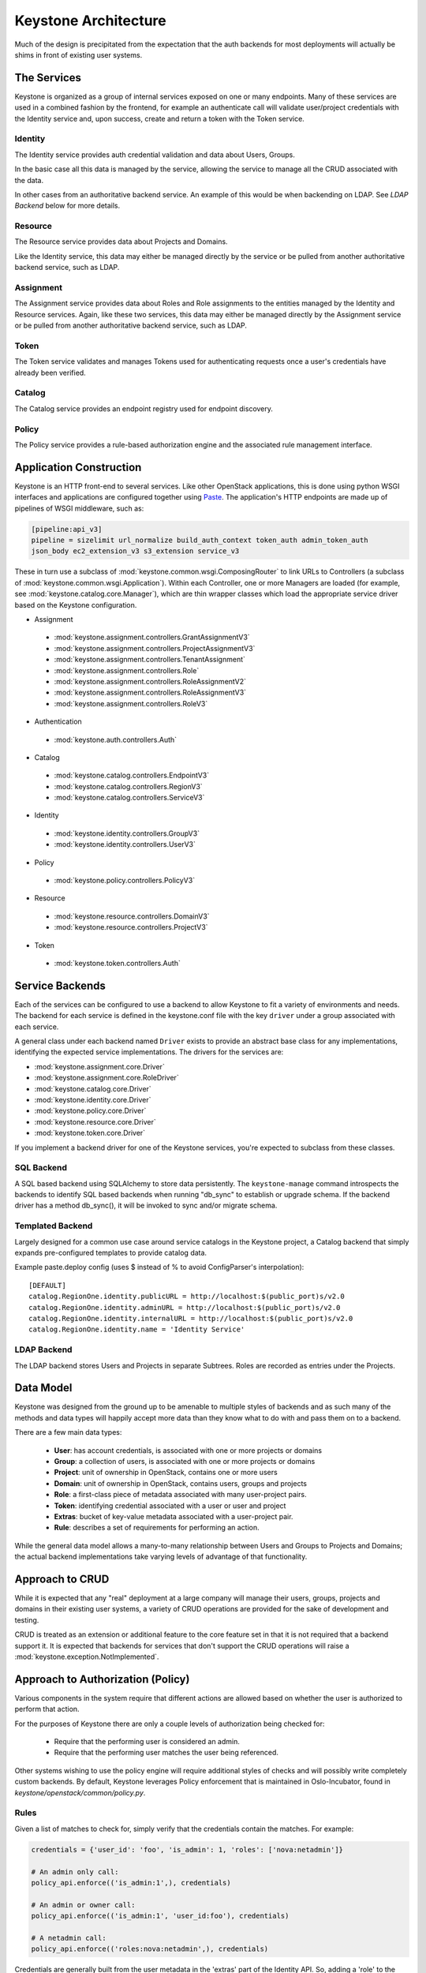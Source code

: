 ..
      Copyright 2011-2012 OpenStack Foundation
      All Rights Reserved.

      Licensed under the Apache License, Version 2.0 (the "License"); you may
      not use this file except in compliance with the License. You may obtain
      a copy of the License at

          http://www.apache.org/licenses/LICENSE-2.0

      Unless required by applicable law or agreed to in writing, software
      distributed under the License is distributed on an "AS IS" BASIS, WITHOUT
      WARRANTIES OR CONDITIONS OF ANY KIND, either express or implied. See the
      License for the specific language governing permissions and limitations
      under the License.

Keystone Architecture
=====================

Much of the design is precipitated from the expectation that the auth backends
for most deployments will actually be shims in front of existing user systems.


------------
The Services
------------

Keystone is organized as a group of internal services exposed on one or many
endpoints. Many of these services are used in a combined fashion by the
frontend, for example an authenticate call will validate user/project
credentials with the Identity service and, upon success, create and return a
token with the Token service.


Identity
--------

The Identity service provides auth credential validation and data about Users,
Groups.

In the basic case all this data is managed by the service, allowing the service
to manage all the CRUD associated with the data.

In other cases from an authoritative backend service. An example of this would
be when backending on LDAP. See `LDAP Backend` below for more details.


Resource
--------

The Resource service provides data about Projects and Domains.

Like the Identity service, this data may either be managed directly by the
service or be pulled from another authoritative backend service, such as LDAP.


Assignment
----------

The Assignment service provides data about Roles and Role assignments to the
entities managed by the Identity and Resource services.  Again, like these two
services, this data may either be managed directly by the Assignment service
or be pulled from another authoritative backend service, such as LDAP.


Token
-----

The Token service validates and manages Tokens used for authenticating requests
once a user's credentials have already been verified.


Catalog
-------

The Catalog service provides an endpoint registry used for endpoint discovery.


Policy
------

The Policy service provides a rule-based authorization engine and the
associated rule management interface.


------------------------
Application Construction
------------------------

Keystone is an HTTP front-end to several services. Like other OpenStack
applications, this is done using python WSGI interfaces and applications are
configured together using Paste_. The application's HTTP endpoints are made up
of pipelines of WSGI middleware, such as:

.. code-block:: ini

    [pipeline:api_v3]
    pipeline = sizelimit url_normalize build_auth_context token_auth admin_token_auth
    json_body ec2_extension_v3 s3_extension service_v3

These in turn use a subclass of :mod:`keystone.common.wsgi.ComposingRouter` to
link URLs to Controllers (a subclass of
:mod:`keystone.common.wsgi.Application`). Within each Controller, one or more
Managers are loaded (for example, see :mod:`keystone.catalog.core.Manager`),
which are thin wrapper classes which load the appropriate service driver based
on the Keystone configuration.

* Assignment

 * :mod:`keystone.assignment.controllers.GrantAssignmentV3`
 * :mod:`keystone.assignment.controllers.ProjectAssignmentV3`
 * :mod:`keystone.assignment.controllers.TenantAssignment`
 * :mod:`keystone.assignment.controllers.Role`
 * :mod:`keystone.assignment.controllers.RoleAssignmentV2`
 * :mod:`keystone.assignment.controllers.RoleAssignmentV3`
 * :mod:`keystone.assignment.controllers.RoleV3`

* Authentication

 * :mod:`keystone.auth.controllers.Auth`

* Catalog

 * :mod:`keystone.catalog.controllers.EndpointV3`
 * :mod:`keystone.catalog.controllers.RegionV3`
 * :mod:`keystone.catalog.controllers.ServiceV3`

* Identity

 * :mod:`keystone.identity.controllers.GroupV3`
 * :mod:`keystone.identity.controllers.UserV3`

* Policy

 * :mod:`keystone.policy.controllers.PolicyV3`

* Resource

 * :mod:`keystone.resource.controllers.DomainV3`
 * :mod:`keystone.resource.controllers.ProjectV3`

* Token

 * :mod:`keystone.token.controllers.Auth`


.. _Paste: http://pythonpaste.org/


----------------
Service Backends
----------------

Each of the services can be configured to use a backend to allow Keystone to fit a
variety of environments and needs. The backend for each service is defined in
the keystone.conf file with the key ``driver`` under a group associated with
each service.

A general class under each backend named ``Driver`` exists to provide an
abstract base class for any implementations, identifying the expected service
implementations. The drivers for the services are:

* :mod:`keystone.assignment.core.Driver`
* :mod:`keystone.assignment.core.RoleDriver`
* :mod:`keystone.catalog.core.Driver`
* :mod:`keystone.identity.core.Driver`
* :mod:`keystone.policy.core.Driver`
* :mod:`keystone.resource.core.Driver`
* :mod:`keystone.token.core.Driver`

If you implement a backend driver for one of the Keystone services, you're
expected to subclass from these classes.


SQL Backend
-----------

A SQL based backend using SQLAlchemy to store data persistently. The
``keystone-manage`` command introspects the backends to identify SQL based backends
when running "db_sync" to establish or upgrade schema. If the backend driver
has a method db_sync(), it will be invoked to sync and/or migrate schema.


Templated Backend
-----------------

Largely designed for a common use case around service catalogs in the Keystone
project, a Catalog backend that simply expands pre-configured templates to
provide catalog data.

Example paste.deploy config (uses $ instead of % to avoid ConfigParser's
interpolation)::

  [DEFAULT]
  catalog.RegionOne.identity.publicURL = http://localhost:$(public_port)s/v2.0
  catalog.RegionOne.identity.adminURL = http://localhost:$(public_port)s/v2.0
  catalog.RegionOne.identity.internalURL = http://localhost:$(public_port)s/v2.0
  catalog.RegionOne.identity.name = 'Identity Service'


LDAP Backend
------------

The LDAP backend stores Users and Projects in separate Subtrees. Roles are recorded
as entries under the Projects.


----------
Data Model
----------

Keystone was designed from the ground up to be amenable to multiple styles of
backends and as such many of the methods and data types will happily accept
more data than they know what to do with and pass them on to a backend.

There are a few main data types:

 * **User**: has account credentials, is associated with one or more projects or domains
 * **Group**: a collection of users, is associated with one or more projects or domains
 * **Project**: unit of ownership in OpenStack, contains one or more users
 * **Domain**: unit of ownership in OpenStack, contains users, groups and projects
 * **Role**: a first-class piece of metadata associated with many user-project pairs.
 * **Token**: identifying credential associated with a user or user and project
 * **Extras**: bucket of key-value metadata associated with a user-project pair.
 * **Rule**: describes a set of requirements for performing an action.

While the general data model allows a many-to-many relationship between Users
and Groups to Projects and Domains; the actual backend implementations take
varying levels of advantage of that functionality.


----------------
Approach to CRUD
----------------

While it is expected that any "real" deployment at a large company will manage
their users, groups, projects and domains in their existing user systems, a
variety of CRUD operations are provided for the sake of development and testing.

CRUD is treated as an extension or additional feature to the core feature set
in that it is not required that a backend support it. It is expected that
backends for services that don't support the CRUD operations will raise a
:mod:`keystone.exception.NotImplemented`.


----------------------------------
Approach to Authorization (Policy)
----------------------------------

Various components in the system require that different actions are allowed
based on whether the user is authorized to perform that action.

For the purposes of Keystone there are only a couple levels of authorization
being checked for:

 * Require that the performing user is considered an admin.
 * Require that the performing user matches the user being referenced.

Other systems wishing to use the policy engine will require additional styles
of checks and will possibly write completely custom backends. By default,
Keystone leverages Policy enforcement that is maintained in Oslo-Incubator,
found in `keystone/openstack/common/policy.py`.


Rules
-----

Given a list of matches to check for, simply verify that the credentials
contain the matches. For example:

.. code-block:: python

  credentials = {'user_id': 'foo', 'is_admin': 1, 'roles': ['nova:netadmin']}

  # An admin only call:
  policy_api.enforce(('is_admin:1',), credentials)

  # An admin or owner call:
  policy_api.enforce(('is_admin:1', 'user_id:foo'), credentials)

  # A netadmin call:
  policy_api.enforce(('roles:nova:netadmin',), credentials)

Credentials are generally built from the user metadata in the 'extras' part
of the Identity API. So, adding a 'role' to the user just means adding the role
to the user metadata.


Capability RBAC
---------------

(Not yet implemented.)

Another approach to authorization can be action-based, with a mapping of roles
to which capabilities are allowed for that role. For example:

.. code-block:: python

  credentials = {'user_id': 'foo', 'is_admin': 1, 'roles': ['nova:netadmin']}

  # add a policy
  policy_api.add_policy('action:nova:add_network', ('roles:nova:netadmin',))

  policy_api.enforce(('action:nova:add_network',), credentials)

In the backend this would look up the policy for 'action:nova:add_network' and
then do what is effectively a 'Simple Match' style match against the credentials.
